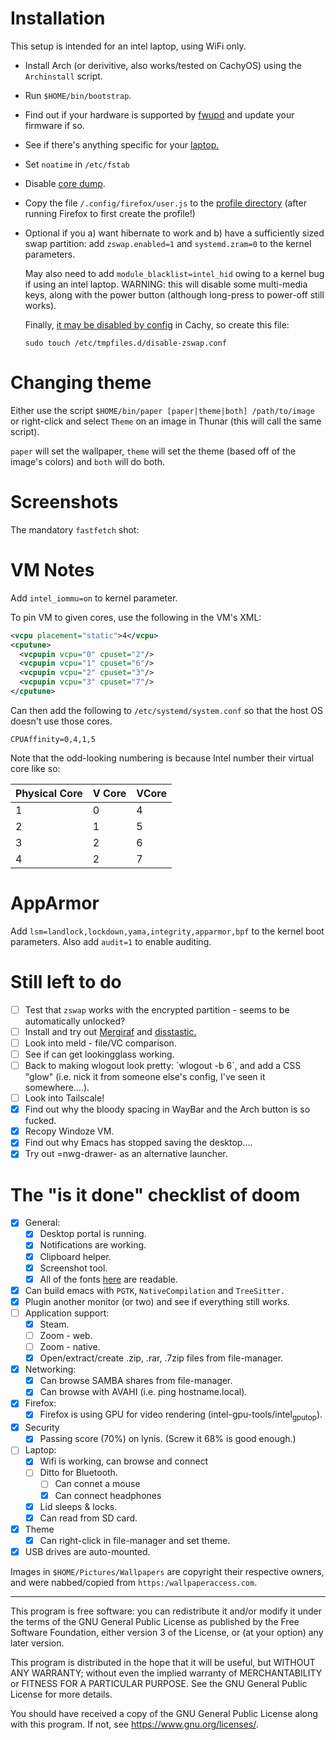 * Installation
This setup is intended for an intel laptop, using WiFi only.

- Install Arch (or derivitive, also works/tested on CachyOS) using the =Archinstall= script.
- Run =$HOME/bin/bootstrap=.
- Find out if your hardware is supported by [[https://wiki.archlinux.org/title/Fwupd][fwupd]] and update your firmware if so.
- See if there's anything specific for your [[https://wiki.archlinux.org/title/Category:Laptops][laptop.]]
- Set =noatime= in =/etc/fstab=
- Disable [[https://wiki.archlinux.org/title/Core_dump][core dump]].
- Copy the file ~/.config/firefox/user.js~ to the [[http://kb.mozillazine.org/Profile_folder][profile directory]] (after running Firefox to first create the profile!)
- Optional if you a) want hibernate to work and b) have a sufficiently sized swap partition:
   add =zswap.enabled=1= and =systemd.zram=0= to the kernel parameters.

   May also need to add =module_blacklist=intel_hid= owing to a kernel bug if using an intel laptop.  WARNING: this will disable some multi-media keys, along with the power button (although long-press to power-off still works).

   Finally, [[https://discuss.cachyos.org/t/zswap-not-enabled-despite-kernel-parameter-being-set/6942][it may be disabled by config]] in Cachy, so create this file:
   #+begin_src shell
   sudo touch /etc/tmpfiles.d/disable-zswap.conf
   #+end_src

* Changing theme
Either use the script =$HOME/bin/paper [paper|theme|both] /path/to/image= or right-click and select =Theme= on an image in Thunar (this will call the same script).

=paper= will set the wallpaper, =theme= will set the theme (based off of the image's colors) and =both= will do both.

* Screenshots

The mandatory =fastfetch= shot:

[[file:Pictures/info.png]]

* VM Notes
Add =intel_iommu=on= to kernel parameter.

To pin VM to given cores, use the following in the VM's XML:
#+begin_src xml
<vcpu placement="static">4</vcpu>
<cputune>
  <vcpupin vcpu="0" cpuset="2"/>
  <vcpupin vcpu="1" cpuset="6"/>
  <vcpupin vcpu="2" cpuset="3"/>
  <vcpupin vcpu="3" cpuset="7"/>
</cputune>
#+end_src

Can then add the following to =/etc/systemd/system.conf= so that the host OS doesn't use those cores.

=CPUAffinity=0,4,1,5=

Note that the odd-looking numbering is because Intel number their virtual core like so:

|---------------+--------+-------|
| Physical Core | V Core | VCore |
|---------------+--------+-------|
|             1 |      0 |     4 |
|             2 |      1 |     5 |
|             3 |      2 |     6 |
|             4 |      2 |     7 |
|---------------+--------+-------|

* AppArmor
Add =lsm=landlock,lockdown,yama,integrity,apparmor,bpf= to the kernel boot parameters.
Also add =audit=1= to enable auditing.

* Still left to do
  - [ ] Test that =zswap= works with the encrypted partition - seems to be automatically unlocked?
  - [ ] Install and try out [[https://mergiraf.org/usage.html][Mergiraf]] and [[https://github.com/Wilfred/difftastic?tab=readme-ov-file#basic-example][disstastic.]]
  - [ ] Look into meld - file/VC comparison.
  - [ ] See if can get lookingglass working.
  - [ ] Back to making wlogout look pretty: `wlogout -b 6`, and add a CSS "glow" (i.e. nick it from someone else's config, I've seen it somewhere....).
  - [ ] Look into Tailscale!
  - [X] Find out why the bloody spacing in WayBar and the Arch button is so fucked.
  - [X] Recopy Windoze VM.
  - [X] Find out why Emacs has stopped saving the desktop....
  - [X] Try out =nwg-drawer- as an alternative launcher.

* The "is it done" checklist of doom
  - [X] General:
    - [X] Desktop portal is running.
    - [X] Notifications are working.
    - [X] Clipboard helper.
    - [X] Screenshot tool.
    - [X] All of the fonts [[https://www.cogsci.ed.ac.uk/=richard/unicode-sample.html][here]] are readable.
  - [X] Can build emacs with =PGTK=, =NativeCompilation= and =TreeSitter.=
  - [X] Plugin another monitor (or two) and see if everything still works.
  - [-] Application support:
    * [X] Steam.
    * [ ] Zoom - web.
    * [ ] Zoom - native.
    * [X] Open/extract/create .zip, .rar, .7zip files from file-manager.
  - [X] Networking:
    * [X] Can browse SAMBA shares from file-manager.
    * [X] Can browse with AVAHI (i.e. ping hostname.local).
  - [X] Firefox:
    * [X] Firefox is using GPU for video rendering (intel-gpu-tools/intel_gpu_top).
  - [X] Security
    * [X] Passing score (70%) on lynis. (Screw it 68% is good enough.)
  - [-] Laptop:
    * [X] Wifi is working, can browse and connect
    * [-] Ditto for Bluetooth.
      * [ ] Can connet a mouse
      * [X] Can connect headphones
    * [X] Lid sleeps & locks.
    * [X] Can read from SD card.
  - [X] Theme
    - [X] Can right-click in file-manager and set theme.
  - [X] USB drives are auto-mounted.

Images in =$HOME/Pictures/Wallpapers= are copyright their respective owners, and were nabbed/copied from =https:/wallpaperaccess.com=.

--------------------------------------------------------------------------------

       This program is free software: you can redistribute it and/or
       modify it under the terms of the GNU General Public License as
       published by the Free Software Foundation, either version 3 of
       the License, or (at your option) any later version.

    This program is distributed in the hope that it will be useful,
    but WITHOUT ANY WARRANTY; without even the implied warranty of
    MERCHANTABILITY or FITNESS FOR A PARTICULAR PURPOSE. See the GNU
    General Public License for more details.

    You should have received a copy of the GNU General Public License
    along with this program. If not, see
    <https://www.gnu.org/licenses/>.
